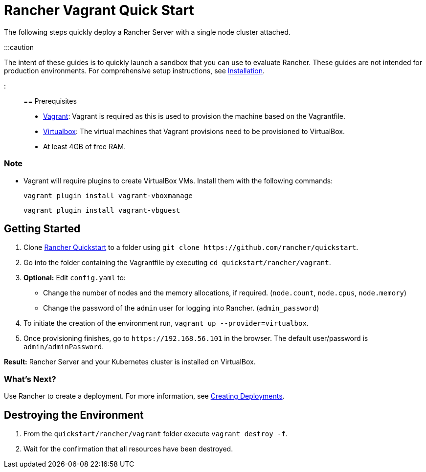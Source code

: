= Rancher Vagrant Quick Start

+++<head>++++++<link rel="canonical" href="https://ranchermanager.docs.rancher.com/getting-started/quick-start-guides/deploy-rancher-manager/vagrant">++++++</link>++++++</head>+++

The following steps quickly deploy a Rancher Server with a single node cluster attached.

:::caution

The intent of these guides is to quickly launch a sandbox that you can use to evaluate Rancher. These guides are not intended for production environments. For comprehensive setup instructions, see xref:../../installation-and-upgrade/installation-and-upgrade.adoc[Installation].

:::

== Prerequisites

* https://www.vagrantup.com[Vagrant]: Vagrant is required as this is used to provision the machine based on the Vagrantfile.
* https://www.virtualbox.org[Virtualbox]: The virtual machines that Vagrant provisions need to be provisioned to VirtualBox.
* At least 4GB of free RAM.

=== Note

* Vagrant will require plugins to create VirtualBox VMs. Install them with the following commands:
+
`vagrant plugin install vagrant-vboxmanage`
+
`vagrant plugin install vagrant-vbguest`

== Getting Started

. Clone https://github.com/rancher/quickstart[Rancher Quickstart] to a folder using `+git clone https://github.com/rancher/quickstart+`.
. Go into the folder containing the Vagrantfile by executing `cd quickstart/rancher/vagrant`.
. *Optional:* Edit `config.yaml` to:
 ** Change the number of nodes and the memory allocations, if required. (`node.count`, `node.cpus`, `node.memory`)
 ** Change the password of the `admin` user for logging into Rancher. (`admin_password`)
. To initiate the creation of the environment run, `vagrant up --provider=virtualbox`.
. Once provisioning finishes, go to `+https://192.168.56.101+` in the browser. The default user/password is `admin/adminPassword`.

*Result:* Rancher Server and your Kubernetes cluster is installed on VirtualBox.

=== What's Next?

Use Rancher to create a deployment. For more information, see xref:../deploy-workloads/deploy-workloads.adoc[Creating Deployments].

== Destroying the Environment

. From the `quickstart/rancher/vagrant` folder execute `vagrant destroy -f`.
. Wait for the confirmation that all resources have been destroyed.
